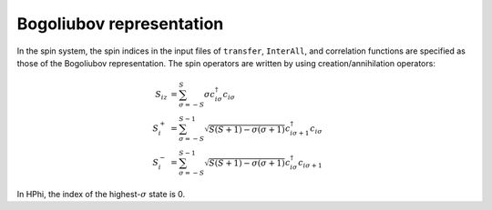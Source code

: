 .. highlight:: none

.. _Sec:sec_bogoliubov_rep:

Bogoliubov representation
=========================


In the spin system,
the spin indices in the input files of ``transfer``, ``InterAll``,
and correlation functions are specified as those of the Bogoliubov representation.
The spin operators are written by using creation\/annihilation operators:

.. math::

  S_{i z} &= \sum_{\sigma = -S}^{S} \sigma c_{i \sigma}^\dagger c_{i \sigma}
  \\
  S_{i}^+ &= \sum_{\sigma = -S}^{S-1} 
  \sqrt{S(S+1) - \sigma(\sigma+1)} 
  c_{i \sigma+1}^\dagger c_{i \sigma}
  \\
  S_{i}^- &= \sum_{\sigma = -S}^{S-1} 
  \sqrt{S(S+1) - \sigma(\sigma+1)} 
  c_{i \sigma}^\dagger c_{i \sigma+1}

In HPhi, the index of the highest-:math:`\sigma` state is 0.
